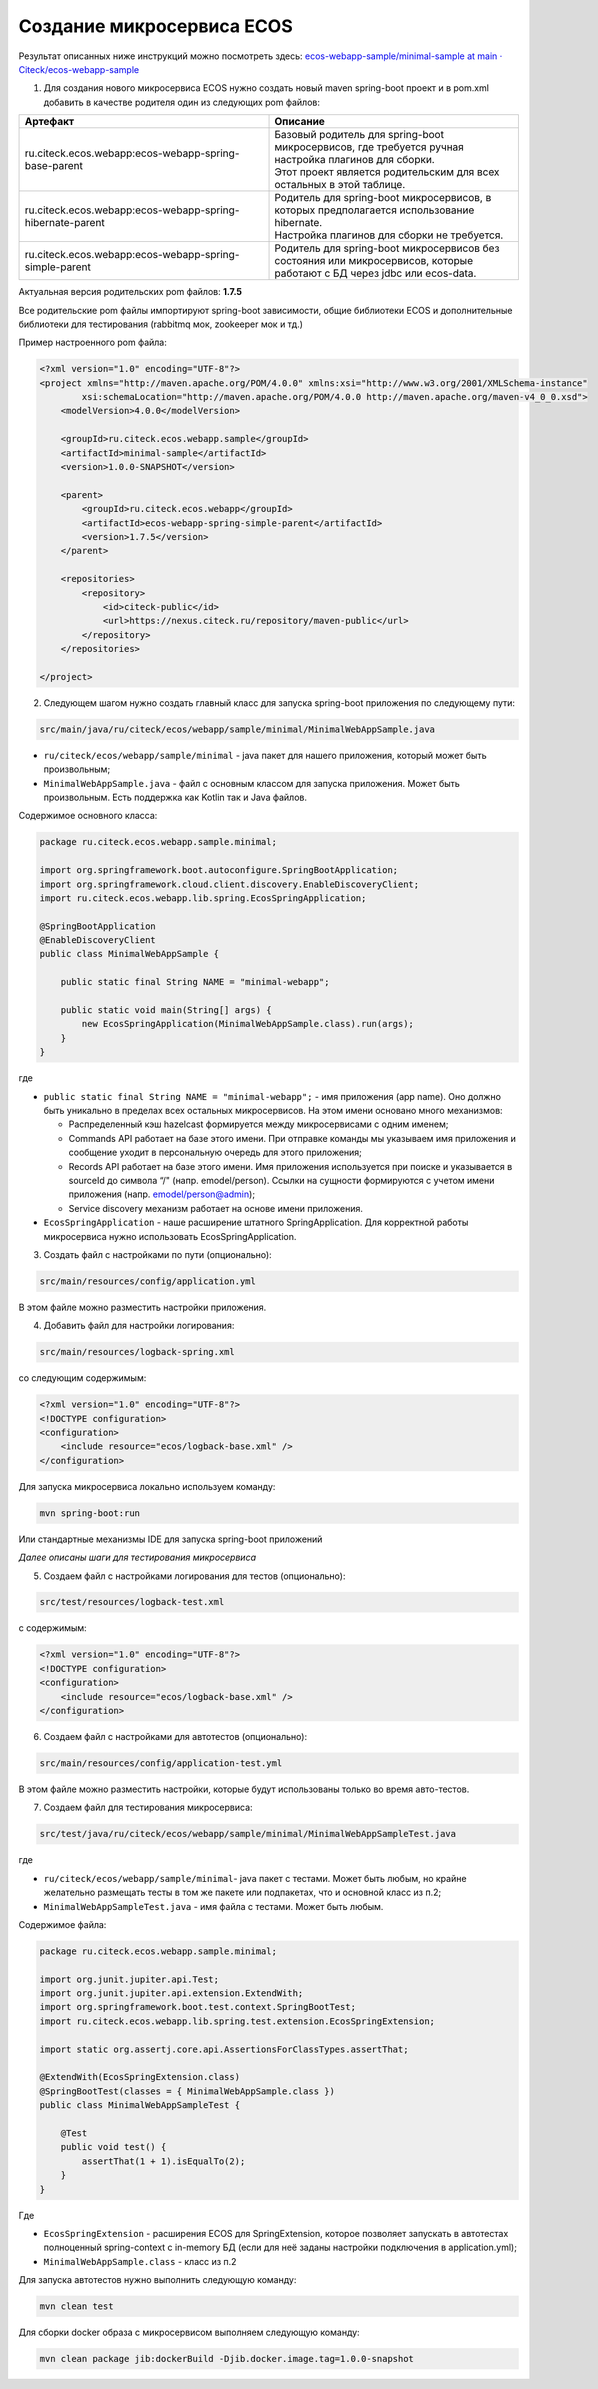 Создание микросервиса ECOS
===========================

Результат описанных ниже инструкций можно посмотреть здесь: `ecos-webapp-sample/minimal-sample at main · Citeck/ecos-webapp-sample <https://github.com/Citeck/ecos-webapp-sample/tree/main/minimal-sample>`_ 

1. Для создания нового микросервиса ECOS нужно создать новый maven spring-boot проект и в pom.xml добавить в качестве родителя один из следующих pom файлов:

.. list-table::
      :widths: 10 10
      :header-rows: 1
      :class: tight-table 
      
      * - Артефакт
        - Описание
      * - ru.citeck.ecos.webapp:ecos-webapp-spring-base-parent
        - | Базовый родитель для spring-boot микросервисов, где требуется ручная настройка плагинов для сборки.
          | Этот проект является родительским для всех остальных в этой таблице.
      * - ru.citeck.ecos.webapp:ecos-webapp-spring-hibernate-parent
        - | Родитель для spring-boot микросервисов, в которых предполагается использование hibernate.
          | Настройка плагинов для сборки не требуется.
      * - ru.citeck.ecos.webapp:ecos-webapp-spring-simple-parent
        - Родитель для spring-boot микросервисов без состояния или микросервисов, которые работают с БД через jdbc или ecos-data.

Актуальная версия родительских pom файлов: **1.7.5**

Все родительские pom файлы импортируют spring-boot зависимости, общие библиотеки ECOS и дополнительные библиотеки для тестирования (rabbitmq мок, zookeeper мок и тд.)

Пример настроенного pom файла:

.. code-block::

    <?xml version="1.0" encoding="UTF-8"?>
    <project xmlns="http://maven.apache.org/POM/4.0.0" xmlns:xsi="http://www.w3.org/2001/XMLSchema-instance"
            xsi:schemaLocation="http://maven.apache.org/POM/4.0.0 http://maven.apache.org/maven-v4_0_0.xsd">
        <modelVersion>4.0.0</modelVersion>

        <groupId>ru.citeck.ecos.webapp.sample</groupId>
        <artifactId>minimal-sample</artifactId>
        <version>1.0.0-SNAPSHOT</version>

        <parent>
            <groupId>ru.citeck.ecos.webapp</groupId>
            <artifactId>ecos-webapp-spring-simple-parent</artifactId>
            <version>1.7.5</version>
        </parent>

        <repositories>
            <repository>
                <id>citeck-public</id>
                <url>https://nexus.citeck.ru/repository/maven-public</url>
            </repository>
        </repositories>

    </project>

2. Следующем шагом нужно создать главный класс для запуска spring-boot приложения по следующему пути:

.. code-block::

    src/main/java/ru/citeck/ecos/webapp/sample/minimal/MinimalWebAppSample.java

* ``ru/citeck/ecos/webapp/sample/minimal`` - java пакет для нашего приложения, который может быть произвольным;

* ``MinimalWebAppSample.java`` - файл с основным классом для запуска приложения. Может быть произвольным. Есть поддержка как Kotlin так и Java файлов.

Содержимое основного класса:

.. code-block::

    package ru.citeck.ecos.webapp.sample.minimal;

    import org.springframework.boot.autoconfigure.SpringBootApplication;
    import org.springframework.cloud.client.discovery.EnableDiscoveryClient;
    import ru.citeck.ecos.webapp.lib.spring.EcosSpringApplication;

    @SpringBootApplication
    @EnableDiscoveryClient
    public class MinimalWebAppSample {

        public static final String NAME = "minimal-webapp";

        public static void main(String[] args) {
            new EcosSpringApplication(MinimalWebAppSample.class).run(args);
        }
    }

где

* ``public static final String NAME = "minimal-webapp";`` - имя приложения (app name). Оно должно быть уникально в пределах всех остальных микросервисов. На этом имени основано много механизмов:

  - Распределенный кэш hazelcast формируется между микросервисами с одним именем;

  - Commands API работает на базе этого имени. При отправке команды мы указываем имя приложения и сообщение уходит в персональную очередь для этого приложения;

  - Records API работает на базе этого имени. Имя приложения используется при поиске и указывается в sourceId до символа “/" (напр. emodel/person). Ссылки на сущности формируются с учетом имени приложения (напр. emodel/person@admin);

  - Service discovery механизм работает на основе имени приложения. 

* ``EcosSpringApplication`` - наше расширение штатного SpringApplication. Для корректной работы микросервиса нужно использовать EcosSpringApplication.

3. Создать файл с настройками по пути (опционально):

.. code-block::

    src/main/resources/config/application.yml

В этом файле можно разместить настройки приложения.

4. Добавить файл для настройки логирования:

.. code-block::

    src/main/resources/logback-spring.xml

со следующим содержимым:

.. code-block::

    <?xml version="1.0" encoding="UTF-8"?>
    <!DOCTYPE configuration>
    <configuration>
        <include resource="ecos/logback-base.xml" />
    </configuration>

Для запуска микросервиса локально используем команду:

.. code-block::

    mvn spring-boot:run

Или стандартные механизмы IDE для запуска spring-boot приложений 

*Далее описаны шаги для тестирования микросервиса*

5. Создаем файл с настройками логирования для тестов  (опционально):

.. code-block::

    src/test/resources/logback-test.xml

с содержимым:

.. code-block::

    <?xml version="1.0" encoding="UTF-8"?>
    <!DOCTYPE configuration>
    <configuration>
        <include resource="ecos/logback-base.xml" />
    </configuration>

6. Создаем файл с настройками для автотестов (опционально):

.. code-block::

    src/main/resources/config/application-test.yml

В этом файле можно разместить настройки, которые будут использованы только во время авто-тестов.

7. Создаем файл для тестирования микросервиса:

.. code-block::

    src/test/java/ru/citeck/ecos/webapp/sample/minimal/MinimalWebAppSampleTest.java

где

* ``ru/citeck/ecos/webapp/sample/minimal``- java пакет с тестами. Может быть любым, но крайне желательно размещать тесты в том же пакете или подпакетах, что и основной класс из п.2;

* ``MinimalWebAppSampleTest.java`` - имя файла с тестами. Может быть любым. 

Содержимое файла:

.. code-block::

    package ru.citeck.ecos.webapp.sample.minimal;

    import org.junit.jupiter.api.Test;
    import org.junit.jupiter.api.extension.ExtendWith;
    import org.springframework.boot.test.context.SpringBootTest;
    import ru.citeck.ecos.webapp.lib.spring.test.extension.EcosSpringExtension;

    import static org.assertj.core.api.AssertionsForClassTypes.assertThat;

    @ExtendWith(EcosSpringExtension.class)
    @SpringBootTest(classes = { MinimalWebAppSample.class })
    public class MinimalWebAppSampleTest {

        @Test
        public void test() {
            assertThat(1 + 1).isEqualTo(2);
        }
    }

Где

* ``EcosSpringExtension`` - расширения ECOS для SpringExtension, которое позволяет запускать в автотестах полноценный spring-context с in-memory БД (если для неё заданы настройки подключения в application.yml);

* ``MinimalWebAppSample.class`` - класс из п.2

Для запуска автотестов нужно выполнить следующую команду:

.. code-block::

    mvn clean test
    
Для сборки docker образа с микросервисом выполняем следующую команду:

.. code-block::
  
    mvn clean package jib:dockerBuild -Djib.docker.image.tag=1.0.0-snapshot
